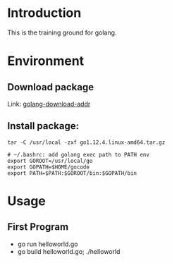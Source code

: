 * Introduction
This is the training ground for golang.

* Environment
** Download package
Link: [[https://golang.google.cn/dl/][golang-download-addr]]
** Install package:
#+BEGIN_SRC shell
  tar -C /usr/local -zxf go1.12.4.linux-amd64.tar.gz

  # ~/.bashrc: add golang exec path to PATH env
  export GOROOT=/usr/local/go
  export GOPATH=$HOME/gocode
  export PATH=$PATH:$GOROOT/bin:$GOPATH/bin
#+END_SRC

* Usage
** First Program
+ go run helloworld.go
+ go build helloworld.go; ./helloworld
